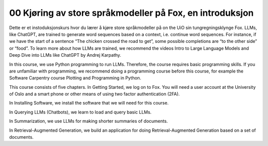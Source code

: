 .. _00 introduction:

00 Kjøring av store språkmodeller på Fox, en introduksjon
==========================================================
.. index:: LLM, large language models, språkmodeller, HPC

Dette er et instoduksjonskurs hvor du lærer å kjøre store språkmodeller på on the UiO sin tungregningsklynge Fox. LLMs, like ChatGPT, are trained to generate word sequences based on a context, i.e. continue word sequences. For instance, if we have the start of a sentence “The chicken crossed the road to get”, some possible completions are “to the other side” or “food”. To learn more about how LLMs are trained, we recommend the videos Intro to Large Language Models and Deep Dive into LLMs like ChatGPT by Andrej Karpathy.

In this course, we use Python programming to run LLMs. Therefore, the course requires basic programming skills. If you are unfamiliar with programming, we recommend doing a programming course before this course, for example the Software Carpentry course Plotting and Programming in Python.

This course consists of five chapters. In Getting Started, we log on to Fox. You will need a user account at the University of Oslo and a smart phone or other means of using two factor authentication (2FA).

In Installing Software, we install the software that we will need for this course.

In Querying LLMs (Chatbots), we learn to load and query basic LLMs.

In Summarization, we use LLMs for making shorter summaries of documents.

In Retrieval-Augmented Generation, we build an application for doing Retrieval-Augmented Generation based on a set of documents.
